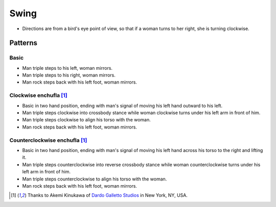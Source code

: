 Swing
=====
- Directions are from a bird's eye point of view, so that if a woman turns to her right, she is turning clockwise.


Patterns
--------


Basic
^^^^^
- Man triple steps to his left, woman mirrors.
- Man triple steps to his right, woman mirrors.
- Man rock steps back with his left foot, woman mirrors.


Clockwise enchufla [#DardoGalletto]_
^^^^^^^^^^^^^^^^^^^^^^^^^^^^^^^^^^^^
- Basic in two hand position, ending with man's signal of moving his left hand outward to his left.
- Man triple steps clockwise into crossbody stance while woman clockwise turns under his left arm in front of him.
- Man triple steps clockwise to align his torso with the woman.
- Man rock steps back with his left foot, woman mirrors.


Counterclockwise enchufla [#DardoGalletto]_
^^^^^^^^^^^^^^^^^^^^^^^^^^^^^^^^^^^^^^^^^^^
- Basic in two hand position, ending with man's signal of moving his left hand across his torso to the right and lifting it.
- Man triple steps counterclockwise into reverse crossbody stance while woman counterclockwise turns under his left arm in front of him.
- Man triple steps counterclockwise to align his torso with the woman.
- Man rock steps back with his left foot, woman mirrors.


.. [#DardoGalletto] Thanks to Akemi Kinukawa of `Dardo Galletto Studios <http://www.newgenerationdc.com>`_ in New York, NY, USA.
